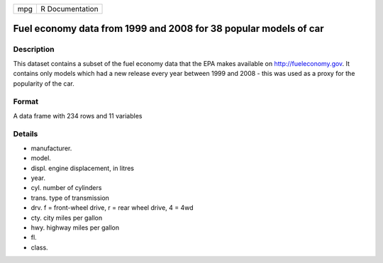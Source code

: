 +-------+-------------------+
| mpg   | R Documentation   |
+-------+-------------------+

Fuel economy data from 1999 and 2008 for 38 popular models of car
-----------------------------------------------------------------

Description
~~~~~~~~~~~

This dataset contains a subset of the fuel economy data that the EPA
makes available on `http://fueleconomy.gov <http://fueleconomy.gov>`_.
It contains only models which had a new release every year between 1999
and 2008 - this was used as a proxy for the popularity of the car.

Format
~~~~~~

A data frame with 234 rows and 11 variables

Details
~~~~~~~

-  manufacturer.

-  model.

-  displ. engine displacement, in litres

-  year.

-  cyl. number of cylinders

-  trans. type of transmission

-  drv. f = front-wheel drive, r = rear wheel drive, 4 = 4wd

-  cty. city miles per gallon

-  hwy. highway miles per gallon

-  fl.

-  class.


